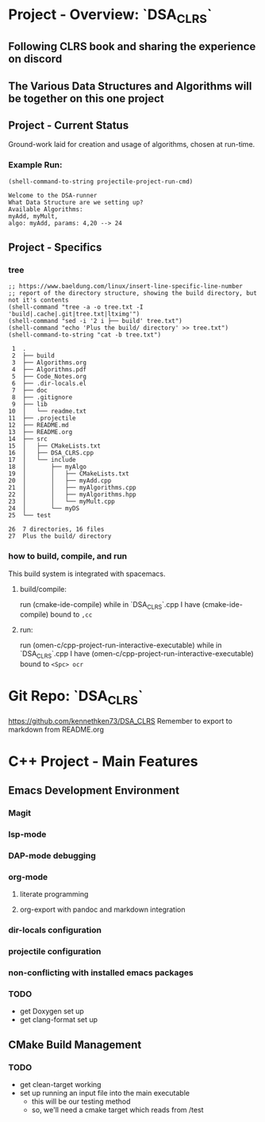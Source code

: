 * Project - Overview: `DSA_CLRS`
** Following CLRS book and sharing the experience on discord
** The Various Data Structures and Algorithms will be together on this one project
** Project - Current Status
Ground-work laid for creation and usage of algorithms, chosen at run-time.
*** Example Run:
#+begin_src elisp :exports both
  (shell-command-to-string projectile-project-run-cmd) 
#+end_src

#+RESULTS:
: Welcome to the DSA-runner
: What Data Structure are we setting up?
: Available Algorithms:
: myAdd, myMult, 
: algo: myAdd, params: 4,20 --> 24


** Project - Specifics
*** tree

#+begin_src elisp :exports both
  ;; https://www.baeldung.com/linux/insert-line-specific-line-number
  ;; report of the directory structure, showing the build directory, but not it's contents
  (shell-command "tree -a -o tree.txt -I 'build|.cache|.git|tree.txt|ltximg'")
  (shell-command "sed -i '2 i ├── build' tree.txt")
  (shell-command "echo 'Plus the build/ directory' >> tree.txt")
  (shell-command-to-string "cat -b tree.txt") 
#+end_src

#+RESULTS:
#+begin_example
     1	.
     2	├── build
     3	├── Algorithms.org
     4	├── Algorithms.pdf
     5	├── Code_Notes.org
     6	├── .dir-locals.el
     7	├── doc
     8	├── .gitignore
     9	├── lib
    10	│   └── readme.txt
    11	├── .projectile
    12	├── README.md
    13	├── README.org
    14	├── src
    15	│   ├── CMakeLists.txt
    16	│   ├── DSA_CLRS.cpp
    17	│   └── include
    18	│       ├── myAlgo
    19	│       │   ├── CMakeLists.txt
    20	│       │   ├── myAdd.cpp
    21	│       │   ├── myAlgorithms.cpp
    22	│       │   ├── myAlgorithms.hpp
    23	│       │   └── myMult.cpp
    24	│       └── myDS
    25	└── test

    26	7 directories, 16 files
    27	Plus the build/ directory
#+end_example




*** how to build, compile, and run
This build system is integrated with spacemacs.
**** build/compile:
run (cmake-ide-compile) while in `DSA_CLRS`.cpp
I have (cmake-ide-compile) bound to =,cc=
**** run:
run (omen-c/cpp-project-run-interactive-executable) while in `DSA_CLRS`.cpp
I have (omen-c/cpp-project-run-interactive-executable) bound to =<Spc> ocr=


* Git Repo: `DSA_CLRS`
https://github.com/kennethken73/DSA_CLRS
Remember to export to markdown from README.org
* C++ Project - Main Features
** Emacs Development Environment
*** Magit
*** lsp-mode
*** DAP-mode debugging
*** org-mode
**** literate programming
**** org-export with pandoc and markdown integration
*** dir-locals configuration
*** projectile configuration
*** non-conflicting with installed emacs packages
*** TODO
+ get Doxygen set up
+ get clang-format set up
** CMake Build Management
*** TODO
+ get clean-target working
+ set up running an input file into the main executable
  + this will be our testing method
  + so, we'll need a cmake target which reads from /test
